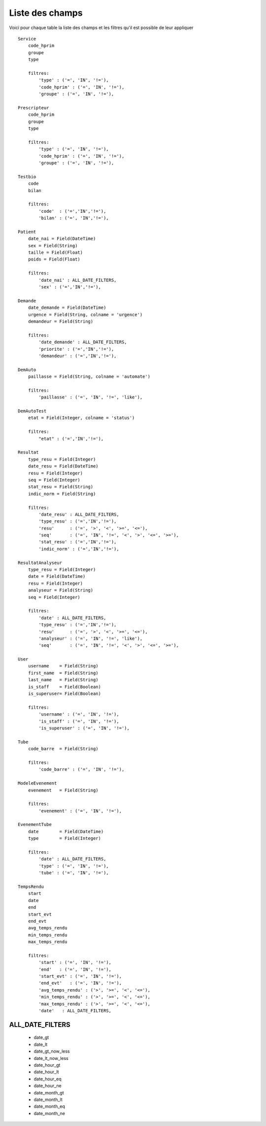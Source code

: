 Liste des champs
================

Voici pour chaque table la liste des champs et les filtres qu'il est possible de leur appliquer ::

    Service
        code_hprim
        groupe
        type

        filtres:
            'type' : ('=', 'IN', '!='),
            'code_hprim' : ('=', 'IN', '!='),
            'groupe' : ('=', 'IN', '!='),

    Prescripteur
        code_hprim
        groupe
        type

        filtres:
            'type' : ('=', 'IN', '!='),
            'code_hprim' : ('=', 'IN', '!='),
            'groupe' : ('=', 'IN', '!='),

    Testbio
        code
        bilan

        filtres:
            'code'  : ('=','IN','!='),
            'bilan' : ('=', 'IN','!='),

    Patient
        date_nai = Field(DateTime)
        sex = Field(String)
        taille = Field(Float)
        poids = Field(Float)

        filtres:
            'date_nai' : ALL_DATE_FILTERS,
            'sex' : ('=','IN','!='),

    Demande
        date_demande = Field(DateTime)
        urgence = Field(String, colname = 'urgence')
        demandeur = Field(String)

        filtres:
            'date_demande' : ALL_DATE_FILTERS,
            'priorite' : ('=','IN','!='),
            'demandeur' : ('=','IN','!='),

    DemAuto
        paillasse = Field(String, colname = 'automate')

        filtres:
            'paillasse' : ('=', 'IN', '!=', 'like'),

    DemAutoTest
        etat = Field(Integer, colname = 'status')

        filtres:
            "etat" : ('=','IN','!='),

    Resultat
        type_resu = Field(Integer)
        date_resu = Field(DateTime)
        resu = Field(Integer)
        seq = Field(Integer)
        stat_resu = Field(String)
        indic_norm = Field(String)

        filtres:
            'date_resu' : ALL_DATE_FILTERS,
            'type_resu' : ('=','IN','!='),
            'resu'      : ('=', '>', '<', '>=', '<='),
            'seq'       : ('=', 'IN', '!=', '<', '>', '<=', '>='),
            'stat_resu' : ('=','IN','!='),
            'indic_norm' : ('=','IN','!='),

    ResultatAnalyseur
        type_resu = Field(Integer)
        date = Field(DateTime)
        resu = Field(Integer)
        analyseur = Field(String)
        seq = Field(Integer)

        filtres:
            'date' : ALL_DATE_FILTERS,
            'type_resu' : ('=','IN','!='),
            'resu'      : ('=', '>', '<', '>=', '<='),
            'analyseur' : ('=', 'IN', '!=', 'like'),
            'seq'       : ('=', 'IN', '!=', '<', '>', '<=', '>='),

    User
        username    = Field(String)
        first_name  = Field(String)
        last_name   = Field(String)
        is_staff    = Field(Boolean)
        is_superuser= Field(Boolean)

        filtres:
            'username' : ('=', 'IN', '!='),
            'is_staff' : ('=', 'IN', '!='),
            'is_superuser' : ('=', 'IN', '!='),

    Tube
        code_barre  = Field(String)

        filtres:
            'code_barre' : ('=', 'IN', '!='),

    ModeleEvenement
        evenement   = Field(String)

        filtres:
            'evenement' : ('=', 'IN', '!='),

    EvenementTube
        date        = Field(DateTime)
        type        = Field(Integer)

        filtres:
            'date' : ALL_DATE_FILTERS,
            'type' : ('=', 'IN', '!='),
            'tube' : ('=', 'IN', '!='),

    TempsRendu
        start
        date
        end
        start_evt
        end_evt
        avg_temps_rendu
        min_temps_rendu
        max_temps_rendu

        filtres:
            'start' : ('=', 'IN', '!='),
            'end'   : ('=', 'IN', '!='),
            'start_evt' : ('=', 'IN', '!='),
            'end_evt'   : ('=', 'IN', '!='),
            'avg_temps_rendu' : ('>', '>=', '<', '<='),
            'min_temps_rendu' : ('>', '>=', '<', '<='),
            'max_temps_rendu' : ('>', '>=', '<', '<='),
            'date'   : ALL_DATE_FILTERS,

ALL_DATE_FILTERS
----------------

    * date_gt
    * date_lt
    * date_gt_now_less
    * date_lt_now_less
    * date_hour_gt
    * date_hour_lt
    * date_hour_eq
    * date_hour_ne
    * date_month_gt
    * date_month_lt
    * date_month_eq
    * date_month_ne
